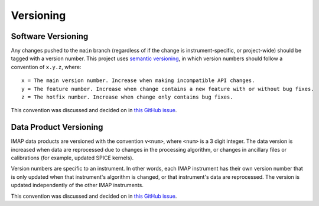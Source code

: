 Versioning
----------

Software Versioning
^^^^^^^^^^^^^^^^^^^

Any changes pushed to the ``main`` branch (regardless of if the change is instrument-specific, or project-wide) should
be tagged with a version number. This project uses `semantic versioning <https://semver.org/>`_, in which version
numbers should follow a convention of ``x.y.z``, where:

::

    x = The main version number. Increase when making incompatible API changes.
    y = The feature number. Increase when change contains a new feature with or without bug fixes.
    z = The hotfix number. Increase when change only contains bug fixes.

This convention was discussed and decided on in `this GitHub issue
<https://github.com/IMAP-Science-Operations-Center/imap_processing/issues/43>`__.


Data Product Versioning
^^^^^^^^^^^^^^^^^^^^^^^

IMAP data products are versioned with the convention ``v<num>``, where ``<num>`` is a 3 digit integer. The data version
is increased when data are reprocessed due to changes in the processing algorithm, or changes in ancillary files or
calibrations (for example, updated SPICE kernels).

Version numbers are specific to an instrument. In other words, each IMAP instrument has their own version number that
is only updated when that instrument's algorithm is changed, or that instrument's data are reprocessed. The version is
updated independently of the other IMAP instruments.

This convention was discussed and decided on in `this GitHub issue
<https://github.com/IMAP-Science-Operations-Center/imap_processing/issues/48>`__.
